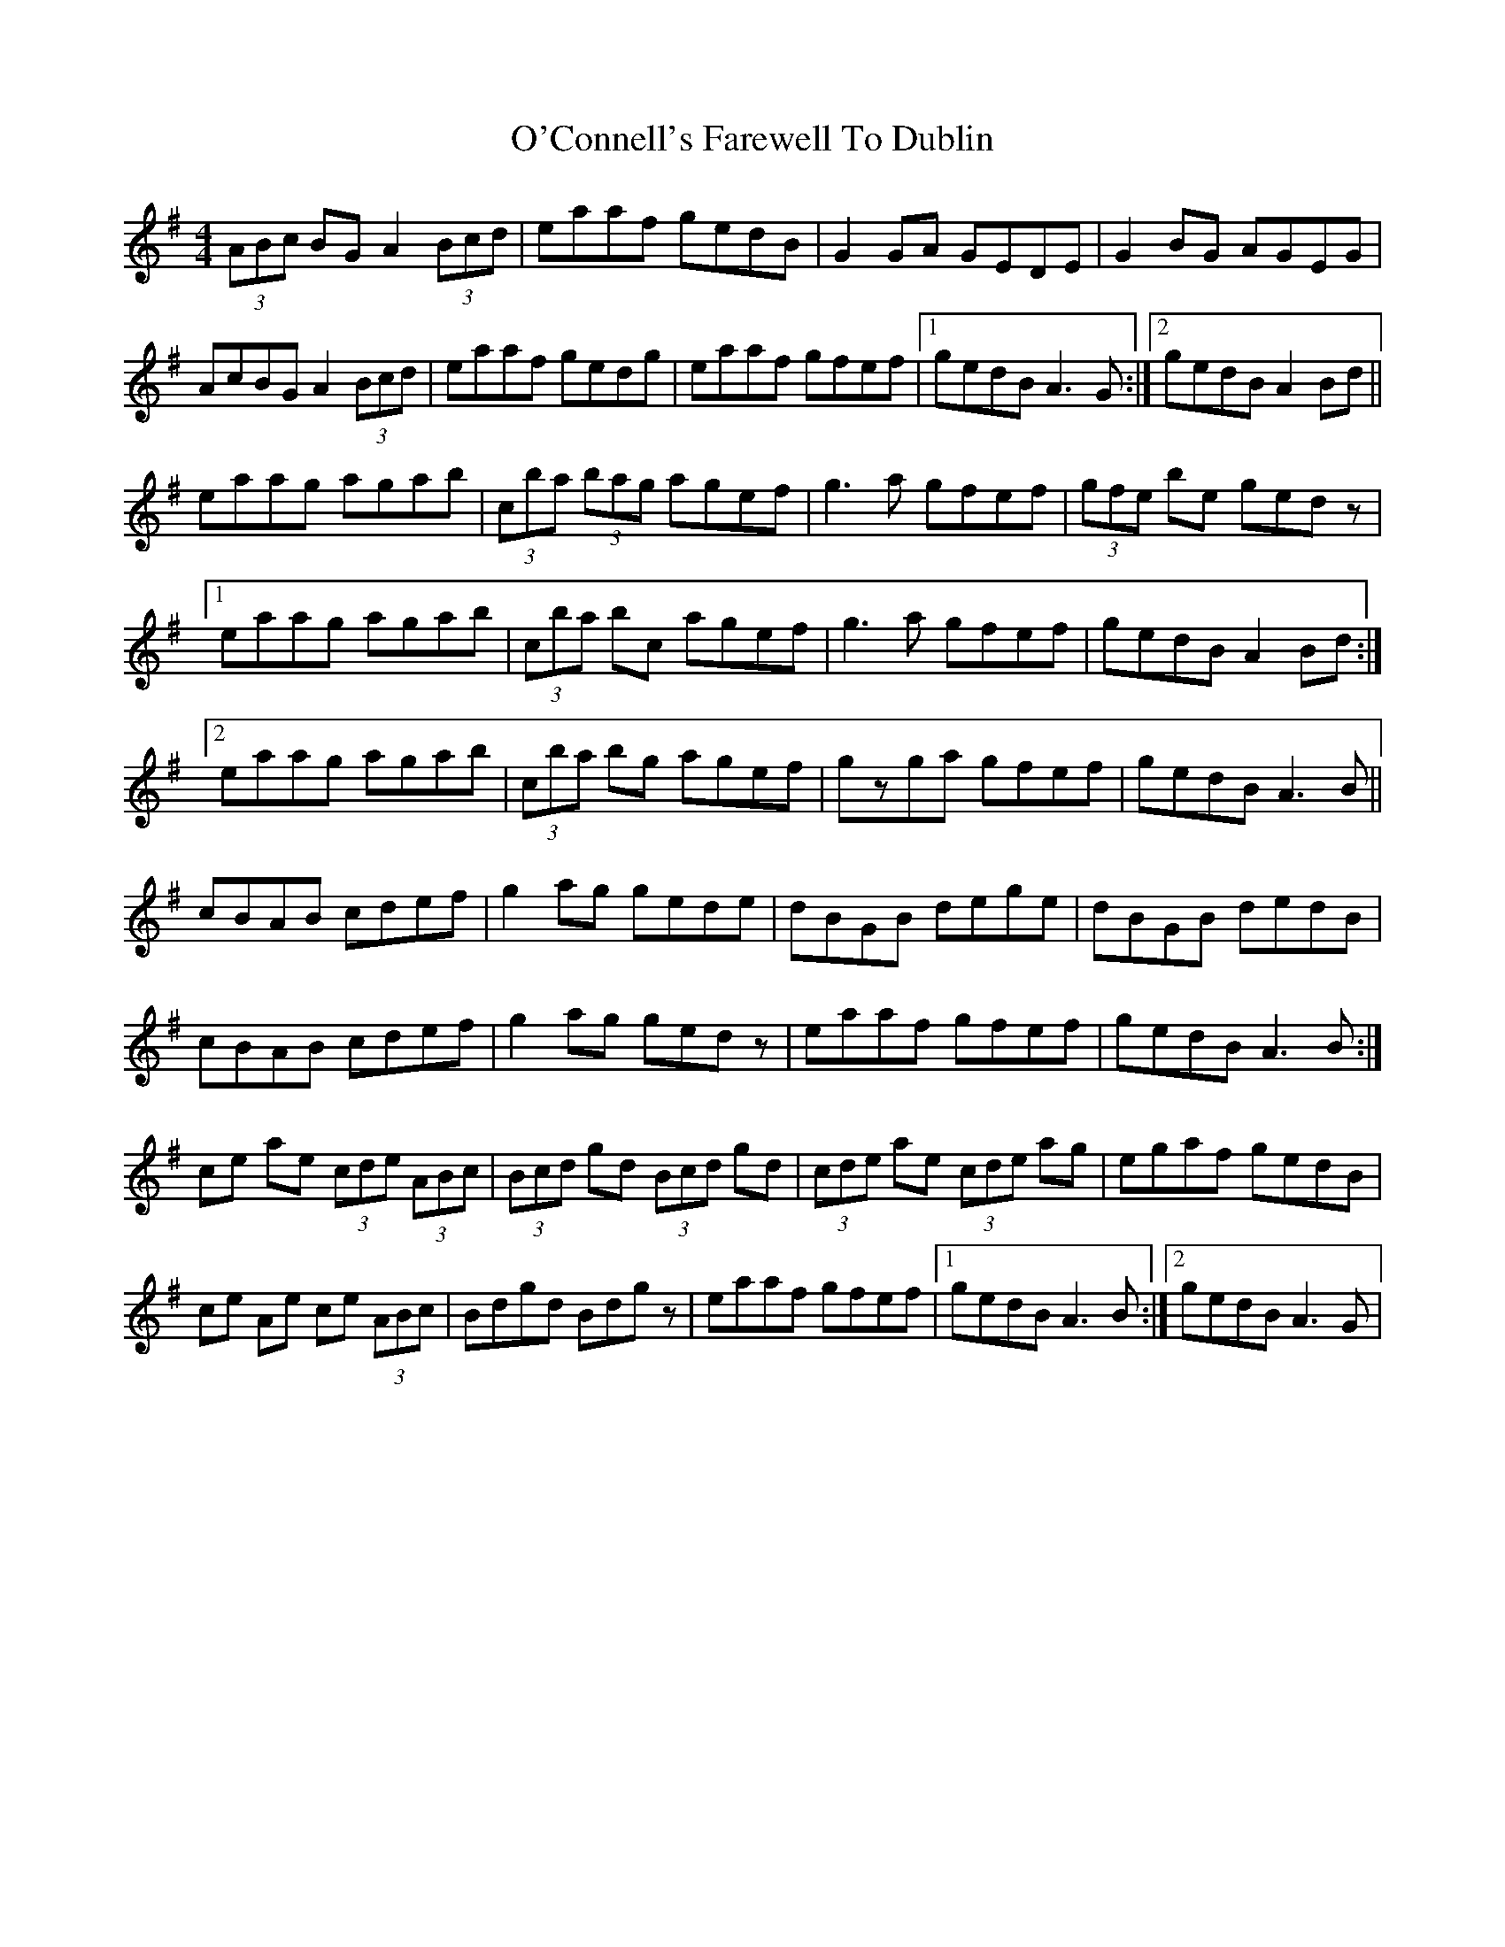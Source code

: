 X: 29812
T: O'Connell's Farewell To Dublin
R: reel
M: 4/4
K: Adorian
(3ABc BG A2 (3Bcd|eaaf gedB|G2 GA GEDE|G2BG AGEG|
AcBG A2 (3Bcd|eaaf gedg|eaaf gfef|1 gedB A3 G:|2 gedB A2Bd||
eaag agab|(3c’ba (3bag agef|g3a gfef|(3gfe be gedz|
[1 eaag agab|(3c’ba bc’ agef|g3a gfef|gedB A2 Bd:|
[2 eaag agab|(3c’ba bg agef|gzga gfef|gedB A3 B||
cBAB cdef|g2 ag gede|dBGB dege|dBGB dedB|
cBAB cdef|g2 ag gedz|eaaf gfef|gedB A3 B:|
ce ae (3cde (3ABc|(3Bcd gd (3Bcd gd|(3cde ae (3cde ag|egaf gedB|
ce Ae ce (3ABc|Bdgd Bdgz|eaaf gfef|1 gedB A3 B:|2 gedB A3 G|

